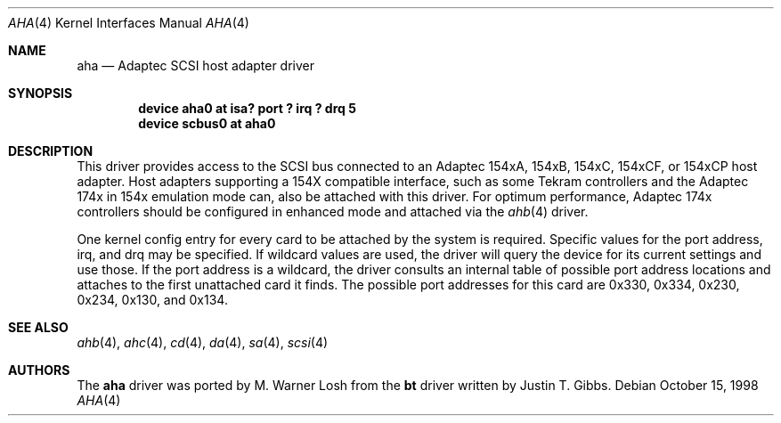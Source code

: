 .\"
.\" Copyright (c) 1994 Wilko Bulte
.\" All rights reserved.
.\"
.\" Redistribution and use in source and binary forms, with or without
.\" modification, are permitted provided that the following conditions
.\" are met:
.\" 1. Redistributions of source code must retain the above copyright
.\"    notice, this list of conditions and the following disclaimer.
.\" 2. Redistributions in binary form must reproduce the above copyright
.\"    notice, this list of conditions and the following disclaimer in the
.\"    documentation and/or other materials provided with the distribution.
.\" 3. The name of the author may not be used to endorse or promote products
.\"    derived from this software withough specific prior written permission
.\"
.\" THIS SOFTWARE IS PROVIDED BY THE AUTHOR ``AS IS'' AND ANY EXPRESS OR
.\" IMPLIED WARRANTIES, INCLUDING, BUT NOT LIMITED TO, THE IMPLIED WARRANTIES
.\" OF MERCHANTABILITY AND FITNESS FOR A PARTICULAR PURPOSE ARE DISCLAIMED.
.\" IN NO EVENT SHALL THE AUTHOR BE LIABLE FOR ANY DIRECT, INDIRECT,
.\" INCIDENTAL, SPECIAL, EXEMPLARY, OR CONSEQUENTIAL DAMAGES (INCLUDING, BUT
.\" NOT LIMITED TO, PROCUREMENT OF SUBSTITUTE GOODS OR SERVICES; LOSS OF USE,
.\" DATA, OR PROFITS; OR BUSINESS INTERRUPTION) HOWEVER CAUSED AND ON ANY
.\" THEORY OF LIABILITY, WHETHER IN CONTRACT, STRICT LIABILITY, OR TORT
.\" (INCLUDING NEGLIGENCE OR OTHERWISE) ARISING IN ANY WAY OUT OF THE USE OF
.\" THIS SOFTWARE, EVEN IF ADVISED OF THE POSSIBILITY OF SUCH DAMAGE.
.\"
.\" $FreeBSD: src/share/man/man4/aha.4,v 1.11.4.5 2001/08/17 13:08:36 ru Exp $
.\"
.Dd October 15, 1998
.Dt AHA 4
.Os
.Sh NAME
.Nm aha
.Nd Adaptec SCSI host adapter driver
.Sh SYNOPSIS
.Cd device "aha0 at isa? port ? irq ? drq 5"
.Cd device scbus0 at aha0
.Sh DESCRIPTION
This driver provides access to the
.Tn SCSI
bus connected to an Adaptec 154xA, 154xB, 154xC, 154xCF, or 154xCP
host adapter.  Host adapters supporting a 154X compatible interface,
such as some Tekram controllers and the Adaptec 174x in 154x
emulation mode can, also be attached with this driver.  For optimum
performance, Adaptec 174x controllers should be configured in
enhanced mode and attached via the
.Xr ahb 4
driver.
.Pp
One kernel config entry for every card to be attached by the system is
required.  Specific values for the port address, irq, and drq may be
specified.  If wildcard values are used, the driver will query the
device for its current settings and use those.  If the port address
is a wildcard, the driver consults an internal table of possible port address
locations and attaches to the first unattached card it finds.  The possible
port addresses for this card are 0x330, 0x334, 0x230, 0x234, 0x130, and
0x134.
.Sh SEE ALSO
.Xr ahb 4 ,
.Xr ahc 4 ,
.Xr cd 4 ,
.Xr da 4 ,
.Xr sa 4 ,
.Xr scsi 4
.\"
.\" .Sh DIAGNOSTICS
.\"
.Sh AUTHORS
.An -nosplit
The
.Nm
driver was ported by
.An M. Warner Losh
from the
.Nm bt
driver written by
.An Justin T. Gibbs .
